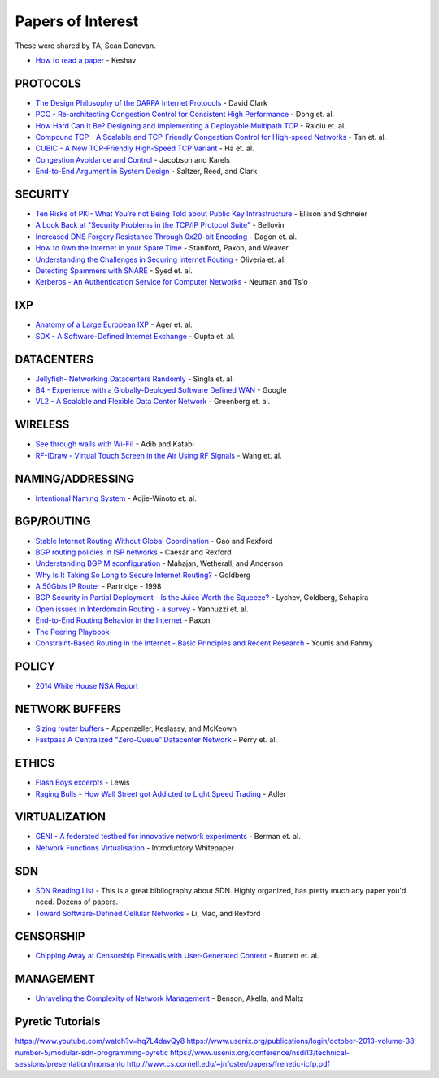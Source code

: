 Papers of Interest
==================

These were shared by TA, Sean Donovan.


* `How to read a paper`_ - Keshav

PROTOCOLS
---------

* `The Design Philosophy of the DARPA Internet Protocols`_ - David Clark
* `PCC - Re-architecting Congestion Control for Consistent High Performance`_ - Dong et. al.
* `How Hard Can It Be? Designing and Implementing a Deployable Multipath TCP`_ - Raiciu et. al.
* `Compound TCP - A Scalable and TCP-Friendly Congestion Control for High-speed Networks`_ - Tan et. al.
* `CUBIC - A New TCP-Friendly High-Speed TCP Variant`_ - Ha et. al.
* `Congestion Avoidance and Control`_ - Jacobson and Karels
* `End-to-End Argument in System Design`_ - Saltzer, Reed, and Clark


SECURITY
--------

* `Ten Risks of PKI- What You’re not Being Told about Public Key Infrastructure`_ - Ellison and Schneier
* `A Look Back at "Security Problems in the TCP/IP Protocol Suite"`_ - Bellovin
* `Increased DNS Forgery Resistance Through 0x20-bit Encoding`_ - Dagon et. al.
* `How to 0wn the Internet in your Spare Time`_ - Staniford, Paxon, and Weaver
* `Understanding the Challenges in Securing Internet Routing`_ - Oliveria et. al.
* `Detecting Spammers with SNARE`_ - Syed et. al.
* `Kerberos - An Authentication Service for Computer Networks`_ - Neuman and Ts'o

IXP
---

* `Anatomy of a Large European IXP`_ - Ager et. al.
* `SDX - A Software-Defined Internet Exchange`_ - Gupta et. al.

DATACENTERS
-----------

* `Jellyfish- Networking Datacenters Randomly`_ - Singla et. al.
* `B4 - Experience with a Globally-Deployed Software Defined WAN`_ - Google
* `VL2 - A Scalable and Flexible Data Center Network`_ - Greenberg et. al.

WIRELESS
--------

* `See through walls with Wi-Fi!`_ - Adib and Katabi
* `RF-IDraw - Virtual Touch Screen in the Air Using RF Signals`_ - Wang et. al.

NAMING/ADDRESSING
-----------------

* `Intentional Naming System`_ - Adjie-Winoto et. al.

BGP/ROUTING
-----------

* `Stable Internet Routing Without Global Coordination`_ - Gao and Rexford
* `BGP routing policies in ISP networks`_ - Caesar and Rexford
* `Understanding BGP Misconfiguration`_ - Mahajan, Wetherall, and Anderson
* `Why Is It Taking So Long to Secure Internet Routing?`_ - Goldberg
* `A 50Gb/s IP Router`_ - Partridge - 1998
* `BGP Security in Partial Deployment - Is the Juice Worth the Squeeze?`_ - Lychev, Goldberg, Schapira
* `Open issues in Interdomain Routing - a survey`_ - Yannuzzi et. al.
* `End-to-End Routing Behavior in the Internet`_ - Paxon
* `The Peering Playbook`_
* `Constraint-Based Routing in the Internet - Basic Principles and Recent Research`_ - Younis and Fahmy

POLICY
------

* `2014 White House NSA Report`_

NETWORK BUFFERS
---------------

* `Sizing router buffers`_ - Appenzeller, Keslassy, and McKeown
* `Fastpass A Centralized “Zero-Queue” Datacenter Network`_ - Perry et. al.

ETHICS
------

* `Flash Boys excerpts`_ - Lewis
* `Raging Bulls - How Wall Street got Addicted to Light Speed Trading`_ - Adler

VIRTUALIZATION
--------------

* `GENI - A federated testbed for innovative network experiments`_ - Berman et. al.
* `Network Functions Virtualisation`_ - Introductory Whitepaper

SDN
---

* `SDN Reading List`_ - This is a great bibliography about SDN. Highly organized, has pretty much any paper you'd need. Dozens of papers.
* `Toward Software-Defined Cellular Networks`_ - Li, Mao, and Rexford

CENSORSHIP
----------

* `Chipping Away at Censorship Firewalls with User-Generated Content`_ - Burnett et. al.

MANAGEMENT
----------

* `Unraveling the Complexity of Network Management`_ - Benson, Akella, and Maltz

Pyretic Tutorials
-----------------

https://www.youtube.com/watch?v=hq7L4davQy8
https://www.usenix.org/publications/login/october-2013-volume-38-number-5/modular-sdn-programming-pyretic
https://www.usenix.org/conference/nsdi13/technical-sessions/presentation/monsanto
http://www.cs.cornell.edu/~jnfoster/papers/frenetic-icfp.pdf


.. _How to read a paper: http://groups.csail.mit.edu/netmit/wordpress/wp-content/themes/netmit/papers/HowtoRead.pdf
.. _The Design Philosophy of the DARPA Internet Protocols: http://ccr.sigcomm.org/archive/1995/jan95/ccr-9501-clark.pdf
.. _PCC - Re-architecting Congestion Control for Consistent High Performance: http://arxiv.org/pdf/1409.7092v3.pdf
.. _How Hard Can It Be? Designing and Implementing a Deployable Multipath TCP: http://nets.cs.pub.ro/~costin/files/nsdi12-final125.pdf
.. _Compound TCP - A Scalable and TCP-Friendly Congestion Control for High-speed Networks: http://www.dcs.gla.ac.uk/~lewis/CTCP.pdf
.. _CUBIC - A New TCP-Friendly High-Speed TCP Variant: https://www.eecs.umich.edu/courses/eecs589/papers/Cubic08.pdf
.. _Congestion Avoidance and Control: http://ee.lbl.gov/papers/congavoid.pdf
.. _End-to-End Argument in System Design: http://web.mit.edu/saltzer/www/publications/endtoend/endtoend.pdf


.. _Ten Risks of PKI- What You’re not Being Told about Public Key Infrastructure: http://www.geocities.ws/rahuljg/Downloads/pki-risks.pdf
.. _A Look Back at "Security Problems in the TCP/IP Protocol Suite": https://www.cs.columbia.edu/~smb/papers/acsac-ipext.pdf
.. _Increased DNS Forgery Resistance Through 0x20-bit Encoding: http://courses.isi.jhu.edu/netsec/papers/increased_dns_resistance.pdf
.. _How to 0wn the Internet in your Spare Time: https://www.usenix.org/legacy/event/sec02/full_papers/staniford/staniford.pdf
.. _Understanding the Challenges in Securing Internet Routing: http://irl.cs.ucla.edu/papers/routesec.pdf
.. _Detecting Spammers with SNARE: http://www.cc.gatech.edu/~feamster/papers/snare-tr.pdf
.. _Kerberos - An Authentication Service for Computer Networks: http://gost.isi.edu/publications/kerberos-neuman-tso.html


.. _Anatomy of a Large European IXP: http://www.eecs.qmul.ac.uk/~steve/papers/ixp-sgcm.pdf
.. _SDX - A Software-Defined Internet Exchange: http://gtnoise.net/papers/2014/gupta-sigcomm2014.pdf

.. _Jellyfish- Networking Datacenters Randomly: https://www.usenix.org/system/files/conference/nsdi12/nsdi12-final82.pdf
.. _B4 - Experience with a Globally-Deployed Software Defined WAN: http://conferences.sigcomm.org/sigcomm/2013/papers/sigcomm/p3.pdf
.. _VL2 - A Scalable and Flexible Data Center Network: http://research.microsoft.com/pubs/80693/vl2-sigcomm09-final.pdf

.. _See through walls with Wi-Fi!: http://conferences.sigcomm.org/sigcomm/2013/papers/sigcomm/p75.pdf
.. _RF-IDraw - Virtual Touch Screen in the Air Using RF Signals: http://people.csail.mit.edu/jue_w/Papers/RF-IDraw_SIGCOMM14.pdf
.. _Intentional Naming System: http://www.cs.cornell.edu/people/egs/615/ins-sosp99.pdf

.. _Stable Internet Routing Without Global Coordination: https://www.cs.princeton.edu/~jrex/papers/sigmetrics00.pdf
.. _BGP routing policies in ISP networks: https://www.cs.princeton.edu/~jrex/papers/policies.pdf
.. _Understanding BGP Misconfiguration: https://www.cs.cmu.edu/~srini/15-744/F04/readings/MWA02.pdf
.. _Why Is It Taking So Long to Secure Internet Routing?: https://queue.acm.org/detail.cfm?id=2668966

.. _A 50Gb/s IP Router: http://cseweb.ucsd.edu/classes/wi01/cse222/papers/partridge-50gb-ton98.pdf
.. _BGP Security in Partial Deployment - Is the Juice Worth the Squeeze?: http://arxiv.org/abs/1307.2690
.. _Open issues in Interdomain Routing - a survey: http://inl.info.ucl.ac.be/publications/open-issues-interdomain-routing-surve

.. _End-to-End Routing Behavior in the Internet: http://conferences.sigcomm.org/sigcomm/1996/papers/paxson.pdf
.. _The Peering Playbook: http://drpeering.net/white-papers/Art-Of-Peering-The-Peering-Playbook.html
.. _Constraint-Based Routing in the Internet - Basic Principles and Recent Research: https://www.cs.purdue.edu/homes/fahmy/papers/routing.pdf
.. _2014 White House NSA Report: http://www.whitehouse.gov/sites/default/files/docs/2013-12-12_rg_final_report.pdf

.. _Sizing router buffers: http://www.eecs.berkeley.edu/~sylvia/papers/buffer-sizing.pdf
.. _Fastpass A Centralized “Zero-Queue” Datacenter Network: http://dspace.mit.edu/handle/1721.1/88141

.. _Flash Boys excerpts: https://www.nytimes.com/2014/04/06/magazine/flash-boys-michael-lewis.html?_r=0
.. _Raging Bulls - How Wall Street got Addicted to Light Speed Trading: http://www.wired.com/2012/08/ff_wallstreet_trading/all/

.. _GENI - A federated testbed for innovative network experiments: https://dl.acm.org/citation.cfm?id=2612044

.. _Network Functions Virtualisation: https://portal.etsi.org/nfv/nfv_white_paper.pdf

.. _SDN Reading List: http://www.nec-labs.com/~lume/sdn-reading-list.html

.. _Toward Software-Defined Cellular Networks: https://www.cs.princeton.edu/~jrex/papers/ewsdn12.pdf

.. _Chipping Away at Censorship Firewalls with User-Generated Content: http://gtnoise.net/papers/2010/burnett:usenixsec2010.pdf
.. _Unraveling the Complexity of Network Management: https://www.cs.duke.edu/~tbenson/papers/NSDI09.pdf
